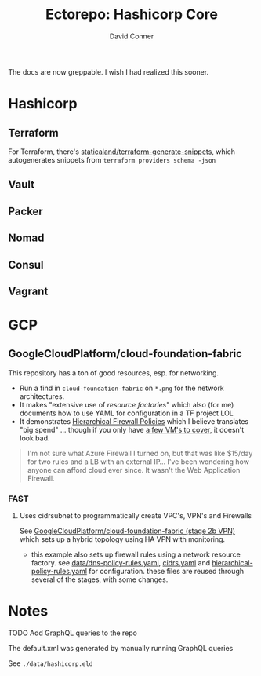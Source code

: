 #+TITLE:     Ectorepo: Hashicorp Core
#+AUTHOR:    David Conner
#+EMAIL:     aionfork@gmail.com
#+DESCRIPTION: notes

The docs are now greppable. I wish I had realized this sooner.

* Hashicorp

** Terraform

For Terraform, there's [[https://github.com/staticaland/terraform-generate-snippets][staticaland/terraform-generate-snippets]], which
autogenerates snippets from =terraform providers schema -json=

** Vault

** Packer

** Nomad

** Consul

** Vagrant


* GCP

** GoogleCloudPlatform/cloud-foundation-fabric

This repository has a ton of good resources, esp. for networking.

+ Run a find in =cloud-foundation-fabric= on =*.png= for the network
  architectures.
+ It makes "extensive use of [[Resource Factories: A descriptive approach to Terraform][resource factories]]" which also (for me) documents
  how to use YAML for configuration in a TF project LOL
+ It demonstrates [[https://cloud.google.com/firewall/docs/firewall-policies][Hierarchical Firewall Policies]] which I believe translates "big
  spend" ... though if you only have [[https://cloud.google.com/firewall/pricing][a few VM's to cover]], it doesn't look
  bad.

#+begin_quote
I'm not sure what Azure Firewall I turned on, but that was like $15/day for two
rules and a LB with an external IP... I've been wondering how anyone can afford
cloud ever since. It wasn't the Web Application Firewall.
#+end_quote

*** FAST

**** Uses cidrsubnet to programmatically create VPC's, VPN's and Firewalls

See [[https://github.com/GoogleCloudPlatform/cloud-foundation-fabric/tree/master/fast/stages/2-networking-b-vpn][GoogleCloudPlatform/cloud-foundation-fabric (stage 2b VPN)]] which sets up a
hybrid topology using HA VPN with monitoring.

+ this example also sets up firewall rules using a network resource factory. see
  [[https://github.com/GoogleCloudPlatform/cloud-foundation-fabric/blob/master/fast/stages/2-networking-d-separate-envs/data/dns-policy-rules.yaml][data/dns-policy-rules.yaml]], [[https://github.com/GoogleCloudPlatform/cloud-foundation-fabric/blob/master/fast/stages/2-networking-d-separate-envs/data/cidrs.yaml][cidrs.yaml]] and [[https://github.com/GoogleCloudPlatform/cloud-foundation-fabric/blob/master/fast/stages/2-networking-d-separate-envs/data/hierarchical-policy-rules.yaml][hierarchical-policy-rules.yaml]] for
  configuration. these files are reused through several of the stages, with some
  changes.

* Notes

***** TODO Add GraphQL queries to the repo

The default.xml was generated by manually running GraphQL queries

See =./data/hashicorp.eld=
